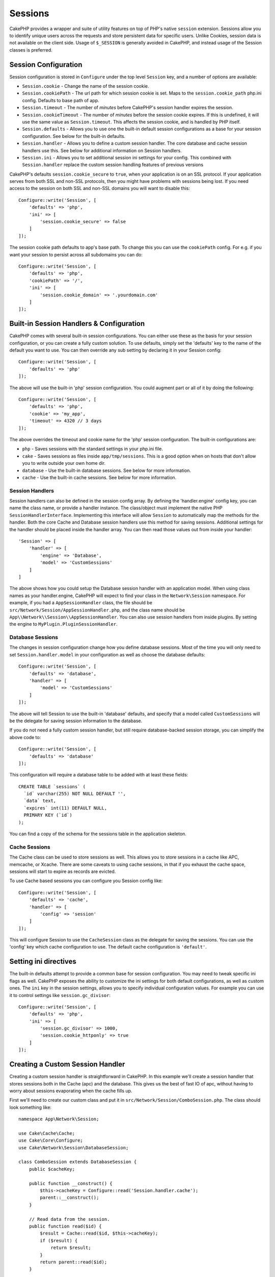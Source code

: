 Sessions
########

CakePHP provides a wrapper and suite of utility features on top of PHP's native
``session`` extension. Sessions allow you to identify unique users across the
requests and store persistent data for specific users. Unlike Cookies, session
data is not available on the client side. Usage of ``$_SESSION`` is generally
avoided in CakePHP, and instead usage of the Session classes is preferred.

.. _session-configuration:

Session Configuration
=====================

Session configuration is stored in ``Configure`` under the top
level ``Session`` key, and a number of options are available:

* ``Session.cookie`` - Change the name of the session cookie.

* ``Session.cookiePath`` - The url path for which session cookie is set.
  Maps to the ``session.cookie_path`` php.ini config. Defaults to base path of app.

* ``Session.timeout`` - The number of *minutes* before CakePHP's session handler expires the session.

* ``Session.cookieTimeout`` - The number of *minutes* before the session cookie expires.
  If this is undefined, it will use the same value as ``Session.timeout``.
  This affects the session cookie, and is handled by PHP itself.

* ``Session.defaults`` - Allows you to use one the built-in default session
  configurations as a base for your session configuration. See below for the
  built-in defaults.

* ``Session.handler`` - Allows you to define a custom session handler. The core
  database and cache session handlers use this. See below for additional
  information on Session handlers.

* ``Session.ini`` - Allows you to set additional session ini settings for your
  config. This combined with ``Session.handler`` replace the custom session
  handling features of previous versions

CakePHP's defaults ``session.cookie_secure`` to ``true``, when your application is
on an SSL protocol. If your application serves from both SSL and non-SSL
protocols, then you might have problems with sessions being lost. If you need
access to the session on both SSL and non-SSL domains you will want to disable
this::

    Configure::write('Session', [
        'defaults' => 'php',
        'ini' => [
            'session.cookie_secure' => false
        ]
    ]);

The session cookie path defaults to app's base path. To change this you can use
the ``cookiePath`` config. For e.g. if you want your session to persist across
all subdomains you can do::

    Configure::write('Session', [
        'defaults' => 'php',
        'cookiePath' => '/',
        'ini' => [
            'session.cookie_domain' => '.yourdomain.com'
        ]
    ]);

Built-in Session Handlers & Configuration
=========================================

CakePHP comes with several built-in session configurations. You can either use
these as the basis for your session configuration, or you can create a fully
custom solution. To use defaults, simply set the 'defaults' key to the name of
the default you want to use. You can then override any sub setting by declaring
it in your Session config::

    Configure::write('Session', [
        'defaults' => 'php'
    ]);

The above will use the built-in 'php' session configuration. You could augment
part or all of it by doing the following::

    Configure::write('Session', [
        'defaults' => 'php',
        'cookie' => 'my_app',
        'timeout' => 4320 // 3 days
    ]);

The above overrides the timeout and cookie name for the 'php' session
configuration. The built-in configurations are:

* ``php`` - Saves sessions with the standard settings in your php.ini file.
* ``cake`` - Saves sessions as files inside ``app/tmp/sessions``. This is a
  good option when on hosts that don't allow you to write outside your own home
  dir.
* ``database`` - Use the built-in database sessions. See below for more information.
* ``cache`` - Use the built-in cache sessions. See below for more information.

Session Handlers
----------------

Session handlers can also be defined in the session config array.  By defining
the 'handler.engine' config key, you can name the class name, or provide
a handler instance.  The class/object must implement the
native PHP ``SessionHandlerInterface``. Implementing this interface will allow ``Session``
to automatically map the methods for the handler. Both the core Cache and
Database session handlers use this method for saving sessions. Additional
settings for the handler should be placed inside the handler array. You can then
read those values out from inside your handler::

    'Session' => [
        'handler' => [
            'engine' => 'Database',
            'model' => 'CustomSessions'
        ]
    ]

The above shows how you could setup the Database session handler with an
application model. When using class names as your handler.engine, CakePHP will
expect to find your class in the ``Network\Session`` namespace. For example, if
you had a ``AppSessionHandler`` class,  the file should be
``src/Network/Session/AppSessionHandler.php``, and the class name should be
``App\\Network\\Session\\AppSessionHandler``. You can also use session handlers
from inside plugins. By setting the engine to ``MyPlugin.PluginSessionHandler``.

Database Sessions
-----------------

The changes in session configuration change how you define database sessions.
Most of the time you will only need to set ``Session.handler.model`` in your
configuration as well as choose the database defaults::

    Configure::write('Session', [
        'defaults' => 'database',
        'handler' => [
            'model' => 'CustomSessions'
        ]
    ]);

The above will tell Session to use the built-in 'database' defaults, and
specify that a model called ``CustomSessions`` will be the delegate for saving
session information to the database.

If you do not need a fully custom session handler, but still require
database-backed session storage, you can simplify the above code to::

    Configure::write('Session', [
        'defaults' => 'database'
    ]);

This configuration will require a database table to be added with
at least these fields::

    CREATE TABLE `sessions` (
      `id` varchar(255) NOT NULL DEFAULT '',
      `data` text,
      `expires` int(11) DEFAULT NULL,
      PRIMARY KEY (`id`)
    );

You can find a copy of the schema for the sessions table in the application
skeleton.

Cache Sessions
--------------

The Cache class can be used to store sessions as well. This allows you to store
sessions in a cache like APC, memcache, or Xcache. There are some caveats to
using cache sessions, in that if you exhaust the cache space, sessions will
start to expire as records are evicted.

To use Cache based sessions you can configure you Session config like::

    Configure::write('Session', [
        'defaults' => 'cache',
        'handler' => [
            'config' => 'session'
        ]
    ]);

This will configure Session to use the ``CacheSession`` class as the
delegate for saving the sessions. You can use the 'config' key which cache
configuration to use. The default cache configuration is ``'default'``.

Setting ini directives
======================

The built-in defaults attempt to provide a common base for session
configuration. You may need to tweak specific ini flags as well. CakePHP
exposes the ability to customize the ini settings for both default
configurations, as well as custom ones. The ``ini`` key in the session settings,
allows you to specify individual configuration values. For example you can use
it to control settings like ``session.gc_divisor``::

    Configure::write('Session', [
        'defaults' => 'php',
        'ini' => [
            'session.gc_divisor' => 1000,
            'session.cookie_httponly' => true
        ]
    ]);


Creating a Custom Session Handler
=================================

Creating a custom session handler is straightforward in CakePHP. In this
example we'll create a session handler that stores sessions both in the Cache
(apc) and the database. This gives us the best of fast IO of apc,
without having to worry about sessions evaporating when the cache fills up.

First we'll need to create our custom class and put it in
``src/Network/Session/ComboSession.php``. The class should look
something like::

    namespace App\Network\Session;

    use Cake\Cache\Cache;
    use Cake\Core\Configure;
    use Cake\Network\Session\DatabaseSession;

    class ComboSession extends DatabaseSession {
        public $cacheKey;

        public function __construct() {
            $this->cacheKey = Configure::read('Session.handler.cache');
            parent::__construct();
        }

        // Read data from the session.
        public function read($id) {
            $result = Cache::read($id, $this->cacheKey);
            if ($result) {
                return $result;
            }
            return parent::read($id);
        }

        // Write data into the session.
        public function write($id, $data) {
            $result = Cache::write($id, $data, $this->cacheKey);
            if ($result) {
                return parent::write($id, $data);
            }
            return false;
        }

        // Destroy a session.
        public function destroy($id) {
            Cache::delete($id, $this->cacheKey);
            return parent::destroy($id);
        }

        // Removes expired sessions.
        public function gc($expires = null) {
            return Cache::gc($this->cacheKey) && parent::gc($expires);
        }
    }

Our class extends the built-in ``DatabaseSession`` so we don't have to duplicate
all of its logic and behavior. We wrap each operation with
a :php:class:`Cake\\Cache\\Cache` operation. This lets us fetch sessions from
the fast cache, and not have to worry about what happens when we fill the cache.
Using this session handler is also easy. In your ``app.php`` make the session
block look like the following::

    'Session' => [
        'defaults' => 'database',
        'handler' => [
            'engine' => 'ComboSession',
            'model' => 'Session',
            'cache' => 'apc'
        ]
    ],
    // Make sure to add a apc cache config
    'Cache' => [
        'apc' => ['engine' => 'Apc']
    ]

Now our application will start using our custom session handler for reading &
writing session data.


.. php:class:: Session

Accessing the Session Object
============================

You can access the session data any place you have access to a request object.
This means the session is easily accessible from:

* Controllers
* Views
* Helpers
* Cells
* Components

In addition to the basic session object, you can also use the
:php:class:`Cake\\Controller\\Component\\SessionComponent` and
:php:class:`Cake\\View\\Helper\\SessionHelper` to interact with the session in
controllers and views. A basic example of session usage would be::

    $name = $this->request->session()->read('User.name');

    // If you are accessing the session multiple times,
    // you will probably want a local variable.
    $session = $this->request->session();
    $name = $session->read('User.name');

Reading & Writing Session Data
==============================

.. php:method:: read($key)

You can read values from the session using :php:meth:`Hash::extract()`
compatible syntax::

    $session->read('Config.language');

.. php:method:: write($key, $value)

``$key`` should be the dot separated path you wish to write ``$value`` to::

    $session->write('Config.language', 'eng');

.. php:method:: delete($key)

When you need to delete data from the session, you can use delete::

    $session->delete('Config.language');

.. php:method:: check($key)

If you want to see if data exists in the session, you can use ``check()``::

    if ($session->check('Config.language')) {
        // Config.language exists and is not null.
    }

Destroying the Session
======================

.. php:method:: destroy()

Destroying the session is useful when users log out. To destroy a session, use
the ``destroy()`` method::

    $session->destroy();

Destroying a session will remove all serverside data in the session, but will **not**
remove the session cookie.

Rotating Session Identifiers
============================

.. php:method:: renew()

While ``AuthComponent`` automatically renews the session id when users login and
out, you may need to rotate the session id's manually. To do this use the
``renew()`` method::

    $session->renew();

Flash Messages
==============

Flash messages are small messages displayed to end users once. They are often used to
present error messages, or confirm that actions took place successfully.

To set and display flash messages you should use
:doc:`/controllers/components/flash` and
:doc:`/views/helpers/flash`

.. meta::
    :title lang=en: Sessions
    :keywords lang=en: session defaults,session classes,utility features,session timeout,session ids,persistent data,session key,session cookie,session data,last session,core database,security level,useragent,security reasons,session id,attr,countdown,regeneration,sessions,config
